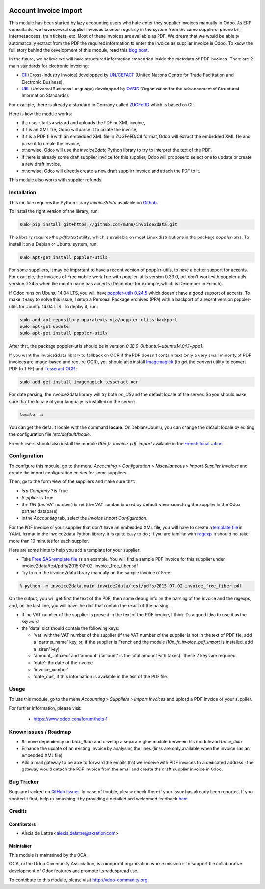 .. image:: https://img.shields.io/badge/licence-AGPL--3-blue.svg
   :target: http://www.gnu.org/licenses/agpl-3.0-standalone.html
   :alt: License: AGPL-3

======================
Account Invoice Import
======================

This module has been started by lazy accounting users who hate enter they supplier invoices manually in Odoo. As ERP consultants, we have several supplier invoices to enter regularly in the system from the same suppliers: phone bill, Internet access, train tickets, etc. Most of these invoices are available as PDF. We dream that we would be able to automatically extract from the PDF the required information to enter the invoice as supplier invoice in Odoo. To know the full story behind the development of this module, read this `blog post <http://www.akretion.com/blog/akretions-christmas-present-for-the-odoo-community>`_.

In the future, we believe we will have structured information embedded inside the metadata of PDF invoices. There are 2 main standards for electronic invoicing:

* `CII <http://tfig.unece.org/contents/cross-industry-invoice-cii.htm>`_ (Cross-Industry Invoice) developped by `UN/CEFACT <http://www.unece.org/cefact>`_ (United Nations Centre for Trade Facilitation and Electronic Business),
* `UBL <http://ubl.xml.org/>`_ (Universal Business Language) developped by `OASIS <https://www.oasis-open.org/>`_ (Organization for the Advancement of Structured Information Standards).

For example, there is already a standard in Germany called `ZUGFeRD <http://www.pdflib.com/knowledge-base/pdfa/zugferd-invoices/>`_ which is based on CII.

Here is how the module works:

* the user starts a wizard and uploads the PDF or XML invoice,
* if it is an XML file, Odoo will parse it to create the invoice,
* if it is a PDF file with an embedded XML file in ZUGFeRD/CII format, Odoo will extract the embedded XML file and parse it to create the invoice,
* otherwise, Odoo will use the *invoice2data* Python library to try to interpret the text of the PDF,
* if there is already some draft supplier invoice for this supplier, Odoo will propose to select one to update or create a new draft invoice,
* otherwise, Odoo will directly create a new draft supplier invoice and attach the PDF to it.

This module also works with supplier refunds.

Installation
============

This module requires the Python library *invoice2data* available on `Github <https://github.com/m3nu/invoice2data>`_.

To install the right version of the library, run:

.. code::

  sudo pip install git+https://github.com/m3nu/invoice2data.git

This librairy requires the *pdftotext* utility, which is available on most Linux distributions in the package *poppler-utils*. To install it on a Debian or Ubuntu system, run:

.. code::

  sudo apt-get install poppler-utils

For some suppliers, it may be important to have a recent version of poppler-utils, to have a better support for accents. For example, the invoices of Free mobile work fine with poppler-utils version 0.33.0, but don't work with poppler-utils version 0.24.5 when the month name has accents (Décembre for example, which is December in French).

If Odoo runs on Ubuntu 14.04 LTS, you will have `poppler-utils 0.24.5 <http://packages.ubuntu.com/trusty/poppler-utils>`_ which doesn't have a good support of accents. To make it easy to solve this issue, I setup a Personal Package Archives (PPA) with a backport of a recent version poppler-utils for Ubuntu 14.04 LTS. To deploy it, run:

.. code::

  sudo add-apt-repository ppa:alexis-via/poppler-utils-backport
  sudo apt-get update
  sudo apt-get install poppler-utils

After that, the package poppler-utils should be in version *0.38.0-0ubuntu1~ubuntu14.04.1~ppa1*.

If you want the invoice2data library to fallback on OCR if the PDF doesn't contain text (only a very small minority of PDF invoices are image-based and require OCR), you should also install `Imagemagick <http://www.imagemagick.org/>`_ (to get the *convert* utility to convert PDF to TIFF) and `Tesseract OCR <https://github.com/tesseract-ocr/tesseract>`_ :

.. code::

  sudo add-get install imagemagick tesseract-ocr

For date parsing, the invoice2data library will try both *en_US* and the default locale of the server. So you should make sure that the locale of your language is installed on the server:

.. code::

  locale -a

You can get the default locale with the command **locale**. On Debian/Ubuntu, you can change the default locale by editing the configuration file */etc/default/locale*.

French users should also install the module *l10n_fr_invoice_pdf_import* available in the `French localization <https://github.com/OCA/l10n-france/>`_.

Configuration
=============

To configure this module, go to the menu *Accounting > Configuration > Miscellaneous > Import Supplier Invoices* and create the import configuration entries for some suppliers.

Then, go to the form view of the suppliers and make sure that:

* *is a Company ?* is True
* *Supplier* is True
* the *TIN* (i.e. VAT number) is set (the VAT number is used by default when searching the supplier in the Odoo partner database)
* in the *Accounting* tab, select the *Invoice Import Configuration*.

For the PDF invoice of your supplier that don't have an embedded XML file, you will have to create a `template file <https://github.com/m3nu/invoice2data/blob/master/invoice2data/templates>`_ in YAML format in the invoice2data Python library. It is quite easy to do ; if you are familiar with `regexp <https://docs.python.org/2/library/re.html>`_, it should not take more than 10 minutes for each supplier.

Here are some hints to help you add a template for your supplier:

* Take `Free SAS template file <https://github.com/m3nu/invoice2data/blob/master/invoice2data/templates/fr/fr.free.adsl-fiber.yml>`_ as an example. You will find a sample PDF invoice for this supplier under invoice2data/test/pdfs/2015-07-02-invoice_free_fiber.pdf

* Try to run the invoice2data library manually on the sample invoice of Free:

.. code::

  % python -m invoice2data.main invoice2data/test/pdfs/2015-07-02-invoice_free_fiber.pdf

On the output, you will get first the text of the PDF, then some debug info on the parsing of the invoice and the regexps, and, on the last line, you will have the dict that contain the result of the parsing.

* if the VAT number of the supplier is present in the text of the PDF invoice, I think it's a good idea to use it as the keyword

* the 'data' dict should contain the following keys:

  * 'vat' with the VAT number of the supplier (if the VAT number of the supplier is not in the text of PDF file, add a 'partner_name' key, or, if the supplier is French and the module *l10n_fr_invoice_pdf_import* is installed, add a 'siren' key)
  * 'amount_untaxed' and 'amount' ('amount' is the total amount with taxes). These 2 keys are required.
  * 'date': the date of the invoice
  * 'invoice_number'
  * 'date_due', if this information is available in the text of the PDF file.

Usage
=====

To use this module, go to the menu *Accounting > Suppliers > Import Invoices* and upload a PDF invoice of your supplier.

.. image:: https://odoo-community.org/website/image/ir.attachment/5784_f2813bd/datas
   :alt: Try me on Runbot
   :target: https://runbot.odoo-community.org/runbot/95/8.0

For further information, please visit:

 * https://www.odoo.com/forum/help-1

Known issues / Roadmap
======================

* Remove dependency on *base_iban* and develop a separate glue module between this module and *base_iban*

* Enhance the update of an existing invoice by analysing the lines (lines are only available when the invoice has an embedded XML file)

* Add a mail gateway to be able to forward the emails that we receive with PDF invoices to a dedicated address ; the gateway would detach the PDF invoice from the email and create the draft supplier invoice in Odoo.

Bug Tracker
===========

Bugs are tracked on `GitHub Issues <https://github.com/OCA/account-invoicing/issues>`_.
In case of trouble, please check there if your issue has already been reported.
If you spotted it first, help us smashing it by providing a detailed and welcomed feedback
`here <https://github.com/OCA/account-invoicing/issues/new?body=module:%20account_invoice_import%0Aversion:%208.0%0A%0A**Steps%20to%20reproduce**%0A-%20...%0A%0A**Current%20behavior**%0A%0A**Expected%20behavior**>`_.

Credits
=======

Contributors
------------

* Alexis de Lattre <alexis.delattre@akretion.com>

Maintainer
----------

.. image:: http://odoo-community.org/logo.png
   :alt: Odoo Community Association
   :target: http://odoo-community.org

This module is maintained by the OCA.

OCA, or the Odoo Community Association, is a nonprofit organization whose
mission is to support the collaborative development of Odoo features and
promote its widespread use.

To contribute to this module, please visit http://odoo-community.org.
